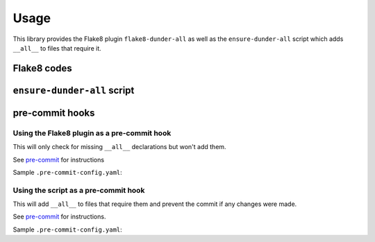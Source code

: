 ========
Usage
========

This library provides the Flake8 plugin ``flake8-dunder-all`` as well as the
``ensure-dunder-all`` script which adds ``__all__`` to files that require it.


Flake8 codes
--------------

.. flake8-codes:: flake8_dunder_all

	DALL000


``ensure-dunder-all`` script
--------------------------------

.. click:: flake8_dunder_all.__main__:main
	:prog: ensure-dunder-all
	:nested: none


pre-commit hooks
-------------------


Using the Flake8 plugin as a pre-commit hook
^^^^^^^^^^^^^^^^^^^^^^^^^^^^^^^^^^^^^^^^^^^^^

This will only check for missing ``__all__`` declarations but won't add them.

See `pre-commit <https://github.com/pre-commit/pre-commit>`_ for instructions

Sample ``.pre-commit-config.yaml``:

.. pre-commit:flake8:: 0.1.7


Using the script as a pre-commit hook
^^^^^^^^^^^^^^^^^^^^^^^^^^^^^^^^^^^^^^

This will add ``__all__`` to files that require them and prevent the commit if any changes were made.

See `pre-commit <https://github.com/pre-commit/pre-commit>`_ for instructions.

Sample ``.pre-commit-config.yaml``:

.. pre-commit::
	:rev: v0.1.7
